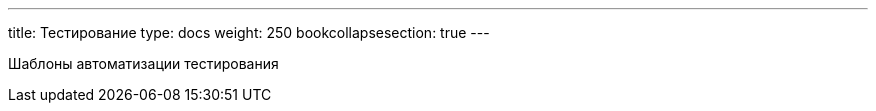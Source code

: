 ---
title: Тестирование
type: docs
weight: 250
bookcollapsesection: true
---

:source-highlighter: rouge
:rouge-theme: github
:icons: font
:sectlinks:

Шаблоны автоматизации тестирования